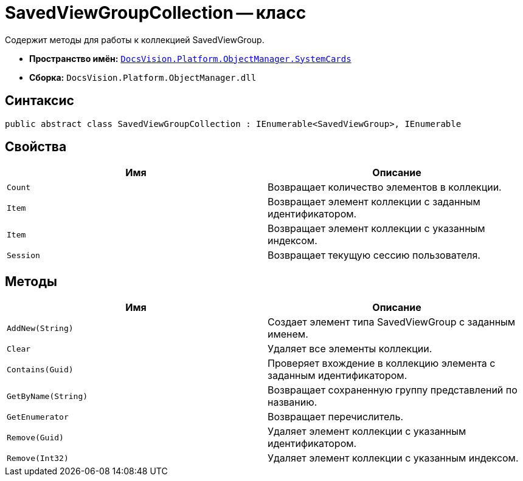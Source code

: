 = SavedViewGroupCollection -- класс

Содержит методы для работы к коллекцией SavedViewGroup.

* *Пространство имён:* `xref:api/DocsVision/Platform/ObjectManager/SystemCards/SystemCards_NS.adoc[DocsVision.Platform.ObjectManager.SystemCards]`
* *Сборка:* `DocsVision.Platform.ObjectManager.dll`

== Синтаксис

[source,csharp]
----
public abstract class SavedViewGroupCollection : IEnumerable<SavedViewGroup>, IEnumerable
----

== Свойства

[cols=",",options="header"]
|===
|Имя |Описание
|`Count` |Возвращает количество элементов в коллекции.
|`Item` |Возвращает элемент коллекции с заданным идентификатором.
|`Item` |Возвращает элемент коллекции с указанным индексом.
|`Session` |Возвращает текущую сессию пользователя.
|===

== Методы

[cols=",",options="header"]
|===
|Имя |Описание
|`AddNew(String)` |Создает элемент типа SavedViewGroup с заданным именем.
|`Clear` |Удаляет все элементы коллекции.
|`Contains(Guid)` |Проверяет вхождение в коллекцию элемента с заданным идентификатором.
|`GetByName(String)` |Возвращает сохраненную группу представлений по названию.
|`GetEnumerator` |Возвращает перечислитель.
|`Remove(Guid)` |Удаляет элемент коллекции с указанным идентификатором.
|`Remove(Int32)` |Удаляет элемент коллекции с указанным индексом.
|===
